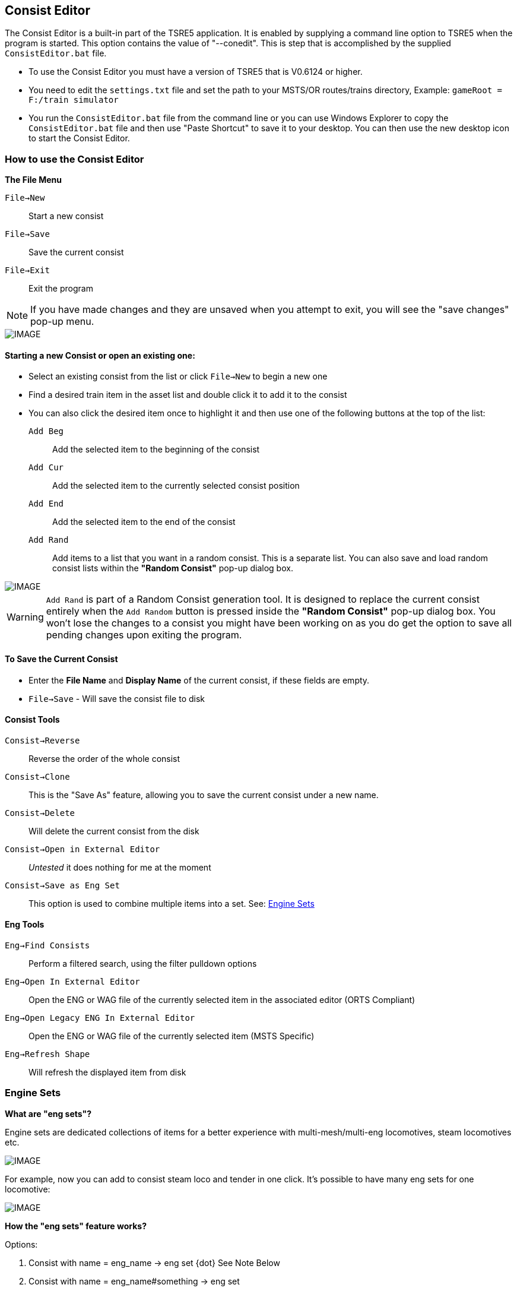 == Consist Editor

The Consist Editor is a built-in part of the TSRE5 application.  It is enabled by supplying a command line option to TSRE5 when the program is started.  This option contains the value of "--conedit".  This is step that is accomplished by the supplied `ConsistEditor.bat` file.

* To use the Consist Editor you must have a version of TSRE5 that is V0.6124 or higher.
* You need to edit the `settings.txt` file and set the path to your MSTS/OR routes/trains directory, Example: `gameRoot = F:/train simulator`
* You run the `ConsistEditor.bat` file from the command line or you can use Windows Explorer to copy the `ConsistEditor.bat` file and then use "Paste Shortcut" to save it to your desktop.  You can then use the new desktop icon to start the Consist Editor.

=== How to use the Consist Editor

*The File Menu*

`File->New`::   Start a new consist
`File->Save`::  Save the current consist
`File->Exit`::  Exit the program

[NOTE]
  If you have made changes and they are unsaved when you attempt to exit, you will see the "save changes" pop-up menu.

[IMAGE]
image::images/Consistexit.png[]

<<<< 

==== Starting a new Consist or open an existing one:

* Select an existing consist from the list or click `File->New` to begin a new one
* Find a desired train item in the asset list and double click it to add it to the consist
* You can also click the desired item once to highlight it and then use one of the following buttons at the top of the list:

`Add Beg`:: Add the selected item to the beginning of the consist
`Add Cur`:: Add the selected item to the currently selected consist position
`Add End`:: Add the selected item to the end of the consist
`Add Rand`:: Add items to a list that you want in a random consist. This is a separate list. You can also save and load random consist lists  within the *"Random Consist"* pop-up dialog box.


[IMAGE]
image::images/Consistrand.png[]


[WARNING]
 `Add Rand` is part of a Random Consist generation tool.  It is designed to replace the current consist entirely when the `Add Random` button is pressed inside the *"Random Consist"* pop-up dialog box.  You won't lose the changes to a consist you might have been working on as you do get the option to save all pending changes upon exiting the program.

==== To Save the Current Consist

* Enter the *File Name* and *Display Name* of the current consist, if these fields are empty.
* `File->Save` -  Will save the consist file to disk

==== Consist Tools

`Consist->Reverse`:: Reverse the order of the whole consist
`Consist->Clone`:: This is the "Save As" feature, allowing you to save the current consist under a new name.
`Consist->Delete`:: Will delete the current consist from the disk
`Consist->Open in External Editor`::  _Untested_ it does nothing for me at the moment
`Consist->Save as Eng Set`:: This option is used to combine multiple items into a set.  See: <<EngineSets>>

==== Eng Tools

`Eng->Find Consists`:: Perform a filtered search, using the filter pulldown options
`Eng->Open In External Editor`:: Open the ENG or WAG file of the currently selected item in the associated editor (ORTS Compliant)
`Eng->Open Legacy ENG In External Editor`:: Open the ENG or WAG file of the currently selected item (MSTS Specific)
`Eng->Refresh Shape`:: Will refresh the displayed item from disk  



[#EngineSets]
=== Engine Sets

*What are "eng sets"?*

Engine sets are dedicated collections of items for a better experience with multi-mesh/multi-eng locomotives, steam locomotives etc.

[IMAGE]
image::images/engset1.png[]

For example, now you can add to consist steam loco and tender in one click. 
It's possible to have many eng sets for one locomotive:

[IMAGE]
image::images/engset2.png[]

*How the "eng sets" feature works?*

Options:

1. Consist with name = eng_name -> eng set      {dot} See Note Below

2. Consist with name = eng_name#something -> eng set

Eng must be included in it's eng set consist.

[NOTE]
 {dot} Developers Comment: I think it's worth ignoring option #1 in this case because lots of default consists have names that match its eng. Looking for feedback.  For some trains it just works, for others you must create your own sets.

*How create new eng set?*

* Create new consist
* Add the items you want in new eng set
* Enter in the "File Name" that you want based on the eng name or leave it empty.
* Click `Consist -> Save as eng set`

[TIP]
 You can also use this method to create Wagon Sets by omitting an engine.  The set will be linked to the first item in the list.

[IMAGE]
image::images/engset3.png[]


==== The Replace Menu

*I don't understand this option yet*

Now you can replace units in consists easily.

* Select a consist unit
* Find new unit in ENG list and select it, making sure it is displayed in the ENG View window. (Don't double click)
* Use one of the Replace Menu functions

`Replace->Only Selected Unit`:: Swap the consist item with a selected item from the asset list
`Replace->Replace All units in selected consist`:: Replace Unit consist-wide
`Replace->All units in all consists`:: Replace the unit in *all* consists



==== The View Menu

The view menu provides a selection of panels that can be toggled on an off to customize the way components of the Consist Editor are displayed.

For example, if all of the view options are toggled off, you will only have a blank screen.

The most useful layout will have   `Consist List`, `Eng List 1`, `Eng View` and `Con View` enabled.

As an example,  you can use the `View Menu` options to have  `ENG LIST 1` and `ENG LIST 2` enabled to use them to display Diesels in on panel and Freight cars in another ppanel based on the filter selections.


==== Graphical Consist 3D Model View

Select Items using the mouse. A selected item will have a red highlight around it.

[IMAGE]
image::images/consist2.png[]

*Available Actions using Keyboard* 

`F`:: Flip, This will reverse the current consist item
`Delete`::  This will delete the current consist item
`Left` / `Right`:: This will move a consist item left or right

*The Context Menu Options* 

When you *"Right-Click"* with the mouse above an item in the consist, that device becomes the selected item and a context menu appears with available actions. 

*Available Actions using the "Right-Click" Context Menu*

`Flip`:: This will reverse the current consist item
`Move Left`:: Move the selected item one position to the left in the consist
`Move Right`:: Move the selected item one position to the right in the consist
`Delete`:: Remove the current item from the consist
`Copy`:: Copy the selected item so it can be pasted into the same or different consist
`Paste Right`:: Paste the copied item into the consist to the right of the currently selected item

* To copy an item from current consist and paste it into another, do the following steps:

A. From the context menu, `Copy` an item from the current consist 
B. Select a consist name from the consist file list
C. The consist editor will open the selected consist file and it will be displayed.
D. Using the context menu again, you may `Paste Right` to insert the item to the right ot the selected item in the consist. 
E. You can then use the context menu or keyboard keys to shift the position of the newly pasted item, if needed


==== 3D View Menu - ENG View

These menu items refer to the larger 3D Model image in the upper right of the consist editor.

[IMAGE]
image::images/3dview.png[]


This section can have its visibility toggled by selecting the `View->EngView item`

`Shape View->Reset`::  Reset viewing angle to default (Side View)
`Shape View->Copy Image`:: Copy the current 3D View to the ClipBoard
`Shape View->Save`:: Save a copy of the 3D View image to disk
`Shape View->Set Color`:: Set the background color for the 3D Model View from an available color pallette

* There is currently no context menu for the Model details portion of the editor  






